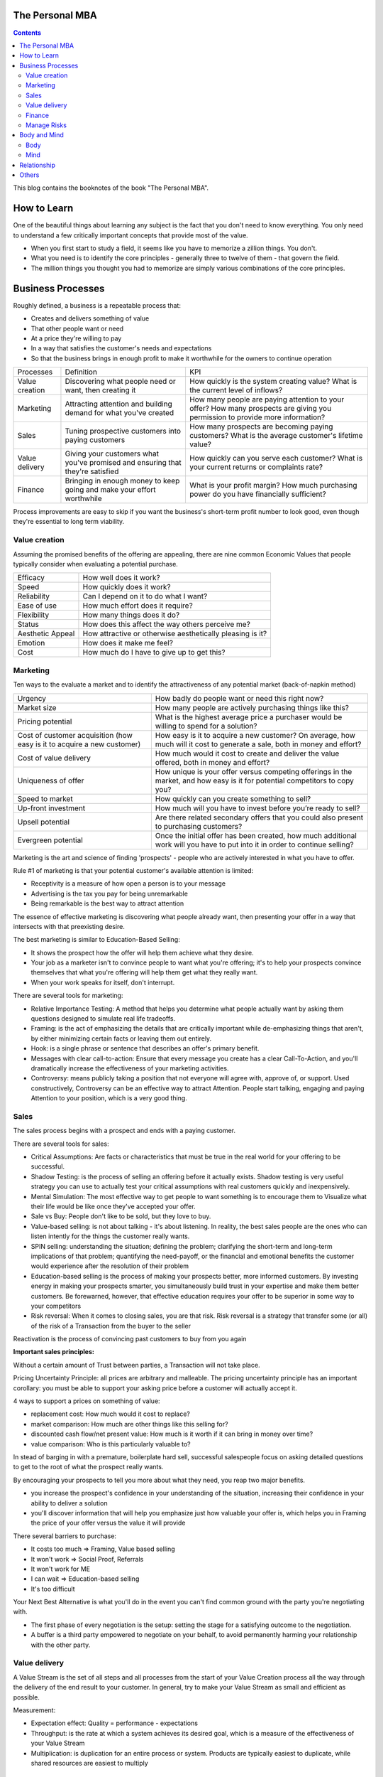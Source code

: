 
The Personal MBA
=====================

.. post:: Jan 13, 2018
   :tags: booknotes
   :category: Management

.. contents::

This blog contains the booknotes of the book "The Personal MBA".

How to Learn
===========================

One of the beautiful things about learning any subject is the fact that you don't need to know everything.
You only need to understand a few critically important concepts that provide most of the value.

* When you first start to study a field, it seems like you have to memorize a zillion things. You don't. 
* What you need is to identify the core principles - generally three to twelve of them - that govern the field. 
* The million things you thought you had to memorize are simply various combinations of the core principles.

Business Processes
======================

Roughly defined, a business is a repeatable process that:

* Creates and delivers something of value
* That other people want or need
* At a price they're willing to pay
* In a way that satisfies the customer's needs and expectations
* So that the business brings in enough profit to make it worthwhile for the owners to continue operation

+----------------+---------------------------------------+--------------------------------------------+
| Processes      | Definition                            | KPI                                        |
+----------------+---------------------------------------+--------------------------------------------+
| Value creation | Discovering what people need or want, | How quickly is the system creating value?  |
|                | then creating it                      | What is the current level of inflows?      |
+----------------+---------------------------------------+--------------------------------------------+
| Marketing      | Attracting attention and building     | How many people are paying attention to    |
|                | demand for what you've created        | your offer? How many prospects are giving  |
|                |                                       | you permission to provide more information?|
+----------------+---------------------------------------+--------------------------------------------+
| Sales          | Tuning prospective customers into     | How many prospects are becoming paying     |
|                | paying customers                      | customers? What is the average customer's  |
|                |                                       | lifetime value?                            |
+----------------+---------------------------------------+--------------------------------------------+
| Value delivery | Giving your customers what you've     | How quickly can you serve each customer?   |
|                | promised and ensuring that they're    | What is your current returns or complaints |
|                | satisfied                             | rate?                                      |
+----------------+---------------------------------------+--------------------------------------------+
| Finance        | Bringing in enough money to keep going| What is your profit margin?                |
|                | and make your effort worthwhile       | How much purchasing power do you have      |
|                |                                       | financially sufficient?                    |
+----------------+---------------------------------------+--------------------------------------------+

Process improvements are easy to skip if you want the business's short-term profit number to look good, even though they're essential to long term viability.

Value creation
---------------

Assuming the promised benefits of the offering are appealing, 
there are nine common Economic Values that people typically consider when evaluating a potential purchase.

+-----------------+----------------------------------------------------------+
| Efficacy        | How well does it work?                                   |
+-----------------+----------------------------------------------------------+
| Speed           | How quickly does it work?                                |
+-----------------+----------------------------------------------------------+
| Reliability     | Can I depend on it to do what I want?                    |
+-----------------+----------------------------------------------------------+
| Ease of use     | How much effort does it require?                         |
+-----------------+----------------------------------------------------------+
| Flexibility     | How many things does it do?                              |
+-----------------+----------------------------------------------------------+
| Status          | How does this affect the way others perceive me?         |
+-----------------+----------------------------------------------------------+
| Aesthetic Appeal| How attractive or otherwise aesthetically pleasing is it?|
+-----------------+----------------------------------------------------------+ 
| Emotion         | How does it make me feel?                                |
+-----------------+----------------------------------------------------------+ 
| Cost            | How much do I have to give up to get this?               |
+-----------------+----------------------------------------------------------+ 

Marketing
-----------------

Ten ways to the evaluate a market and to identify the attractiveness of any potential market 
(back-of-napkin method)

+-----------------------------+----------------------------------------------------------+
| Urgency                     | How badly do people want or need this right now?         |
+-----------------------------+----------------------------------------------------------+
| Market size                 | How many people are actively purchasing things like this?|
+-----------------------------+----------------------------------------------------------+
| Pricing potential           | What is the highest average price a purchaser would be   |
|                             | willing to spend for a solution?                         |
+-----------------------------+----------------------------------------------------------+
| Cost of customer acquisition| How easy is it to acquire a new customer? On average,    |
| (how easy is it to acquire  | how much will it cost to generate a sale, both in money  |
| a new customer)             | and effort?                                              |
+-----------------------------+----------------------------------------------------------+
| Cost of value delivery      | How much would it cost to create and deliver the value   |
|                             | offered, both in money and effort?                       |
+-----------------------------+----------------------------------------------------------+
| Uniqueness of offer         | How unique is your offer versus competing offerings in   |
|                             | the market, and how easy is it for potential competitors |
|                             | to copy you?                                             |
+-----------------------------+----------------------------------------------------------+
| Speed to market             | How quickly can you create something to sell?            |
+-----------------------------+----------------------------------------------------------+
| Up-front investment         | How much will you have to invest before you’re ready     |
|                             | to sell?                                                 |
+-----------------------------+----------------------------------------------------------+
| Upsell potential            | Are there related secondary offers that you could also   |
|                             | present to purchasing customers?                         |
+-----------------------------+----------------------------------------------------------+
| Evergreen potential         | Once the initial offer has been created, how much        |
|                             | additional work will you have to put into it in order to |
|                             | continue selling?                                        |
+-----------------------------+----------------------------------------------------------+

Marketing is the art and science of finding 'prospects' - people who are actively interested in what you have to offer. 

Rule #1 of marketing is that your potential customer's available attention is limited:

* Receptivity is a measure of how open a person is to your message
* Advertising is the tax you pay for being unremarkable
* Being remarkable is the best way to attract attention

The essence of effective marketing is discovering what people already want, then presenting your offer in a way that intersects with that preexisting desire. 

The best marketing is similar to Education-Based Selling:

* It shows the prospect how the offer will help them achieve what they desire. 
* Your job as a marketer isn't to convince people to want what you're offering; it's to help your prospects convince themselves that what you're offering will help them get what they really want.
* When your work speaks for itself, don't interrupt.

There are several tools for marketing:

* Relative Importance Testing: A method that helps you determine what people actually want by asking them questions designed to simulate real life tradeoffs.
* Framing: is the act of emphasizing the details that are critically important while de-emphasizing things that aren't, by either minimizing certain facts or leaving them out entirely.
* Hook: is a single phrase or sentence that describes an offer's primary benefit.
* Messages with clear call-to-action: Ensure that every message you create has a clear Call-To-Action, and you'll dramatically increase the effectiveness of your marketing activities.
* Controversy: means publicly taking a position that not everyone will agree with, approve of, or support. Used constructively, Controversy can be an effective way to attract Attention. People start talking, engaging and paying Attention to your position, which is a very good thing.

Sales
--------

The sales process begins with a prospect and ends with a paying customer.

There are several tools for sales:

* Critical Assumptions: Are facts or characteristics that must be true in the real world for your offering to be successful.
* Shadow Testing: is the process of selling an offering before it actually exists. Shadow testing is very useful strategy you can use to actually test your critical assumptions with real customers quickly and inexpensively.
* Mental Simulation: The most effective way to get people to want something is to encourage them to Visualize what their life would be like once they've accepted your offer. 
* Sale vs Buy: People don't like to be sold, but they love to buy.
* Value-based selling: is not about talking - it's about listening. In reality, the best sales people are the ones who can listen intently for the things the customer really wants.
* SPIN selling: understanding the situation; defining the problem; clarifying the short-term and long-term implications of that problem; quantifying the need-payoff, or the financial and emotional benefits the customer would experience after the resolution of their problem
* Education-based selling is the process of making your prospects better, more informed customers. By investing energy in making your prospects smarter, you simultaneously build trust in your expertise and make them better customers. Be forewarned, however, that effective education requires your offer to be superior in some way to your competitors
* Risk reversal: When it comes to closing sales, you are that risk. Risk reversal is a strategy that transfer some (or all) of the risk of a Transaction from the buyer to the seller

Reactivation is the process of convincing past customers to buy from you again

**Important sales principles:**

Without a certain amount of Trust between parties, a Transaction will not take place.

Pricing Uncertainty Principle: 
all prices are arbitrary and malleable. 
The pricing uncertainty principle has an important corollary: you must be able to support your asking price before a customer will actually accept it.

4 ways to support a prices on something of value:

* replacement cost: How much would it cost to replace? 
* market comparison: How much are other things like this selling for?
* discounted cash flow/net present value: How much is it worth if it can bring in money over time? 
* value comparison: Who is this particularly valuable to? 

In stead of barging in with a premature, boilerplate hard sell, successful salespeople focus on asking detailed questions to get to the root of what the prospect really wants.

By encouraging your prospects to tell you more about what they need, you reap two major benefits. 

* you increase the prospect's confidence in your understanding of the situation, increasing their confidence in your ability to deliver a solution
* you'll discover information that will help you emphasize just how valuable your offer is, which helps you in Framing the price of your offer versus the value it will provide

There several barriers to purchase:

* It costs too much => Framing, Value based selling
* It won't work => Social Proof, Referrals
* It won't work for ME
* I can wait => Education-based selling
* It's too difficult

Your Next Best Alternative is what you'll do in the event you can't find common ground with the party you're negotiating with.

* The first phase of every negotiation is the setup: setting the stage for a satisfying outcome to the negotiation.
* A buffer is a third party empowered to negotiate on your behalf, to avoid permanently harming your relationship with the other party.

Value delivery
------------------

A Value Stream is the set of all steps and all processes from the start of your Value Creation process all the way through the delivery of the end result to your customer.
In general, try to make your Value Stream as small and efficient as possible. 

Measurement:

* Expectation effect: Quality = performance - expectations
* Throughput: is the rate at which a system achieves its desired goal, which is a measure of the effectiveness of your Value Stream
* Multiplication: is duplication for an entire process or system. Products are typically easiest to duplicate, while shared resources are easiest to multiply

Finance
------------

Finance is the art and science of watching the money flowing into and out of a business, then deciding how to allocate it and determine whether or not what you're doing is producing the results you want.

Terminology:

* Profit margin: is the difference between how much revenue you capture and how much you spend to capture it, expressed in percentage term.
* Value capture: is the process of retaining some percentage of the value provided in every transaction
* Pricing power: is your ability to raise the prices you're charging over time. The less value you're capturing, the greater your pricing power.
* Lifetime Value: is the total value of a customer's business over the lifetime of their relationship with your company. One of the reasons Subscriptions are so profitable is that they naturally maximize lifetime value
* Allowable Acquisition Cost (AAC): is the marketing component of Lifetime Value. The higher the average customer's Lifetime Value, the more you can spend to attract a new customer, making it possible to spread the word about your offer in new ways. Subscription: the first sale is sometimes called a 'loss leader' - an enticing offer intended to establish a relationship with a new customer. Many subscription business use loss leaders to build their subscriber base.
* Amortization: is the process of spreading the cost of a resource investment over the estimated useful life of that investment.
* Funding: can help you do things that would otherwise be impossible with your current budget.
* Initial public offering (IPO): is simply the first public stock offering a company offers on the open market. Any investor who purchases shares is legally a partial owner of the company, which includes the right to participate in management decision via electing the board of directors. Whoever owns the most shares in the company controls it, so 'going public' creates the risk of a hostile takeover.
* Bootstrapping: is the art of building and operating a business without funding.

Investors increases communication overhead, which can adversely affect your ability to get things done quickly.
Funding can be useful, but be wary of giving up control over your business's operations - don't do it lightly or blindly

Manage Risks
----------------

What get measured gets managed
- Peter Drucker

Risks are known unknowns. Uncertainties are unknown unknown.

Without data, you are blind. If you want to improve anything, you must measure it first.
Here's the primary problem with Measurement: you can measure a million different things. 
Measure too much, and you'll inevitably suffer from the Cognitive Scope Limitation, drowning in a sea of meaningless data.

Garbage in, garbage out is a straightforward principle: put useless input into a system, and you'll get useless output.

Analytical Honesty: means measuring and analyzing the data you have dispassionately.
Having an experienced but dispassionate third party audit your measurement and analysis practices is a neat workaround

Counterparty risk: is the possibility that other people won't deliver what they have promised, which  is amplified by the planning fallacy

If you don't believe in sampling theory, next time you go to the doctor and he wants to take a little blood, tell him to take it all

* A Mean (or average) is calculated by adding the quantities of all data points, then dividing by the total number of data points available. (Easy to be affected by the outliers)
* A Median is calculated by sorting the values in order of high to low, then finding the quantity of data point in the middle of the range
* A Mode is the value that occurs most frequently in a set of data.
* A Midrange is the value halfway between the highest and lowest data points in a set values. To calculate the Midrange, add the highest and lowest values, then divide by two.

Correlation is not Causation. 

Body and Mind
==========================

Body
--------

Eat high-quality food. 
Garbage in, garbage out: pay attention to what you put into your body. 
If you eat meat, eggs, or dairy, avoid sources that contain antibiotics or hormones. Also avoid refined sugar and processed foods as much as possible.

Even low-intensity physical activity increases energy, improves mental performance and enhances your ability to focus.

Get at least seven to eight hours of sleep each night. 
Going to bed early helps you get up early, which is very useful if you do creative work - I find it's best to write or do other creative tasks before the day begins, so you don't get distracted and run out of time.

Get enough sun, but not too much -> Vitamin D

Mind
-------

We've evolved to avoiding expending energy unless absolutely necessary, which I call Conservation of Energy
Marathon: When you're so tired that it feels like you're about to kick the bucket any second, physiologically, you're not even remotely close to actually dying. 
The signals your brain is sending to your body are a ruse that serves as a warning, prompting you to keep some energy in reserve, just in case energy is needed later.
Conservation of Energy explains why some people stay in dead-end jobs for decades, even though they know the position isn't great. 

Instead of relying on willpower to keep doing something, change the structure of Environment to support your choices.
Guiding Structure means the structure of your environment is the largest determinant of your behavior. 
If you want to successfully change a behavior, don't try to change the behavior directly. 
Change the structure that influences or supports the behavior, and the behavior will change automatically.

Inhibition is the ability to temporarily override our nature inclinations.
Willpower is the fuel of inhibition.
Overriding our instincts can often make it possible to collect larger rewards later - spending is easy, but saving is not, even if the latter is more beneficial over time.

Loss aversion: People respond twice as strongly to potential loss as they do to the opportunity of an equivalent gain.
Casinos win by abstracting the loss. 
Instead of having players gamble with currency, which is perceived as valuable, the casino coverts currency into chips or debit cards, which don't feel as valuable. 
As the player loses this 'fake' money over time, the casino will provide 'rewards' like free drinks, T-shirts, room upgrades, or other benefits to alleviate any remaining sense of loss. 
As a result, losing becomes 'no big deal', so players continue to play - and continue to lose money night after night.

Absence Blindness also makes it uncomfortable for people to 'do nothing' when something bad happens, even if doing nothing is the best course of action. 
Often, the best course of action is to choose not to act, but that's often difficult for humans to accept emotionally.
Experience makes it easier to avoid Absence Blindness. 
Experience is valuable primarily because the expert has a larger mental database of related Patterns, and thus a higher chance of noticing an absence. 
By noticing violations of expected Patterns, experienced people are more likely to get an 'odd feeling' that things 'aren't quite right', which is often enough warning to find an issue before it becomes serious.

Contrasting is often used to influence buying decisions. 
In the business world, contrast is often used as pricing camouflage. 
In the case of the $60 shirt, it may be possible to buy the exact same shirt at another retailer for $40, but the less expensive shirt isn't present in the store where the comparison is taking place. 
What is present is the $400 suit, which makes the $60 shirt look like a bargain.

Scarcity encourages people to make decisions quickly. 
Scarcity is one of the things that naturally overcomes our tendency to conserve - if you want something that's scarce, you can't afford to wait without the risk of losing what you want.

* Limited quantities
* Price increases
* Deadlines





Novelty - the presence of new sensory data - is critical if you want to attract and maintain attention over a long period of time. One of the reasons people can focus on playing games or surfing the Internet for hours at a time is novelty - every new viral video, blog post, Facebook update, Twitter post and news report reengages our ability to pay attention.
Even the most remarkable object of attention gets boring over time. 
Human attention requires novelty to sustain itself. 
Continue to offer something new, and people will pay attention to what you have to offer.

Monoidealism is the state of focusing your energy and attention on only one thing, without conflicts. 
Monoidealism is often called a 'flow' state

We are what we repeatedly do. Excellence, then, is not an act, but a habit.

Priming is a method of consciously programming your brain to alert you when particular information is present in your Environment.
10 Days to faster reading: purpose setting -> taking a few minutes before you start reading to figure out: 1. why you want to read this material and 2 what kind of information you're looking for.
Pick up the book and flip through it quickly, paying particular attention to the table of contents, section headings, and index - condensed sources of information about what the book contains and how the material is structured

No decision, large or small, is ever made with complete information. 
Since we can't predict the future, we often attribute the feeling of indecisiveness to a lack of information.

Five-fold Why
Five-fold How

Externalization takes advantage of our perceptual abilities in a very intelligent way. 
There are two primary ways to externalize your thoughts: writing and speaking.
Counter-factual Simulation as applied imagination - you're consciously posing a 'what if' or 'what would happen if' question to your mind, then sitting back and letting your brain do what it does best.
A doomsday Scenario is a counterfactual simulation where you assume everything that can go wrong does go wrong. 
Caveman Syndrome makes our ancient brains over dramatic, so they assume every potential threat is a life-or-death situation.

Excessive Self-Regard Tendency is the natural tendency to overestimate your own abilities, particularly if you have little experience with the matter at hand.

Dunning-Kruger effect:

* Incompetent individuals tend to overestimate their own level of skills
* Incompetent individuals fail to recognize genuine skill in others
* Incompetent individuals fail to recognize the extremity of their inadequacy
* If they can be trained to substantially improve their own skill level, these individuals can recognize and acknowledge their own previous lack of skill

Confirmation Bias is the general tendency for people to pay attention to information that supports their conclusions and ignore information that doesn't.
Looking for dis confirming information is uncomfortable, but it's useful, whatever you ultimately decide.

hindsight Bias is the natural tendency to kick yourself for things you 'should have known'. 
It's important to realize that these feelings are irrational - your decisions were based on the best information you had at the time, and there's nothing you can do now to change them.

Understanding your Locus of Control is being able to separate what you can control (or strongly influence) from what you can't. 
Trying to control things that aren't actually under your control is a recipe for eternal frustration.
Focus most of your energy on things that you can influence, and et everything else go.

A compromise is the art of dividing a cake in such a way that everyone believes he has the biggest piece
     - Ludwig Erhard

Common Ground is a state of overlapping interests between two or more parties. 
Negotiation is the process of exploring different options to find Common Ground. 
The more potential paths you explorer, the greater the chance you'll be able to find one in which your interests overlap.

Relationship
=================

All human relationships are based on Power - the ability to influence the actions of other people. 
We don't have direct access to the inner processes that make people do the things they do. 
All we can really do is act in ways that encourage people to do what we suggest.
On the whole, influence is much more effective than compulsion.
Comparative Advantage means it's better to capitalize on your strengths than to shore up your weaknesses
Focus on what you can do well, and work with others to accomplish the rest

8 Symptions of Bureaucratic Breakdown that appears in teams suffering from communication overhead:

* The invisible Decision: No one knows how or where decisions are made, and there is no transparency in the decision-making process
* Unfinished business: Too many tasks are started but very few are carried through to the end
* Coordination Paralysis: Nothing can be done without checking with a host of interconnected units
* Nothing New: There are no radical ideas, inventions, or lateral thinking - a general lack of initiative
* Pseudo - problems: Minor issues become magnified out of all proportion
* Embattled center: The center battles for consistency and control against local/regional units
* Negative deadlines: The deadlines for work become more important than the quality of the work being done
* Input domination: Individuals react to input - i.e. whatever gets put in their in-tray - as opposed to using their own initiative.

Golden Trifecta:

* Appreciation
* Courtesy
* Respect

Treating other people poorly sends a clear signal to everyone that you can't be trusted

Humans are predisposed to look for behavioral causes. 
People will be more receptive to any request if you give them a reason why. Any reason will do.
Commander's Intent is a much better method of delegating tasks: whenever you assign a task to someone, tell them why it must be done. 
The more your agent understands the purpose behind your actions, the better they'll be able to respond appropriately when the situation changes.

Accountability is about one person taking responsibility. 
If two people are accountable for the same decision, no one is really accountable.

Bystander Apathy is an inverse relationship between the number of people who could take action and the number of people who actually choose to act. 
The more people available, the less responsibility each member of the crowd feels to do anything about the situation.

The value of planning is in Mental Simulation: the thought process required to create the plan itself
Human naturally tend to form distinct groups, a process called Clanning.
Understand the group dynamic, or you're likely to be caught up in it.
If your social circle isn't supporting your goals, change your social circle.

Social Signals are tangible indicators of some intangible quality that increases a person's social status or group affiliation.

In most situations, the actions of other individuals in our situation are a very strong indication that it's okay to behave in a certain way. 
When a situation is ambiguous, we learn by watching the behavior of others. 

Pygmalion Effect:
Let others know you expect great work from them, and they'll do their best to live up to your expectation.

The Attribution Error means that when others screw up, we blame their character; when we screw up, we attribute the situation to circumstances.

Others
=========

A proxy measures one quantity by measuring something else.
Segmentation is a technique that involves splitting a data set into well-defined subgroups to add additional Context

Cessation is the choice to intentionally stop doing something that's counterproductive.

Resilience is never 'optimal' if you evaluate a System solely on Throughput. 
Flexibility always comes at a price. 
A turtle's shell is heavy - it could certainly move faster without it. 
Giving it up, however, would leave the turtle vulnerable in the moments when moving a little faster just isn't fast enough. 
In an effort to chase a few more short-term dollars, many business trade Resilience for short-term results - and pay a hefty price.

Here's what makes a business resilient:

* Low (preferably zero) outstanding debt
* Low overhead, fixed costs, and operating expenses
* Substantial cash reserves for unexpected contingencies
* Multiple independent products/industries/lines of business
* Flexible workers/employees who can handle many responsibilities well
* No single points of failure
* Fail-safe/backup systems for all core processes

Scenario planning is the essence of effective strategy. 
Trying to base your actions on predictions of interest rates, oil prices, or stock values is a fool's game. Instead of trying to predict the future with 100 percent accuracy, Scenario Planning can help you prepare for many different possible futures.

Business is never easy - it's an art as much as a science.
Constant experimentation is the only way you can identify what will actually produce the result you desire

The limits of my language are the limits of my world
 - Ludwig Wittgenstein

Business school don't create successful people. 
They simply accept them, then take credit for their success.

Iteration has six major steps, WIGWAM

* Watch: what's happening? what's working and what's not?
* Ideate: What could you improve? What are your options?
* Guess: Based on what you've learned so far, which of your ideas do you think will make the biggest impact?
* Which: Decide which change to make.
* Act: Actually make the change
* Measure: What happened? Was the change positive or negative? Should you keep the change, or go back to how things were before this iteration?

Feedback:

* Get feedback from real potential customers instead of friends and family
* Ask open-ended questions
* Steady yourself, and keep calm
* Take what you hear with a grain of salt
* Give potential customers the opportunity to preorder

Everything we hear is an opinion, not a fact. 
Everything we see is a perspective, not the truth.
Marcus Aurelius
